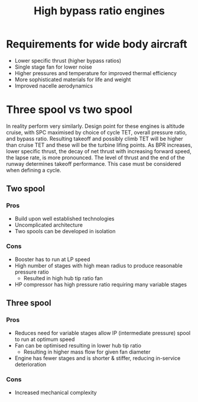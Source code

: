 :PROPERTIES:
:ID:       5bd17ae4-4895-4162-9f91-416c5c444266
:END:
#+title: High bypass ratio engines

* Requirements for wide body aircraft
- Lower specific thrust (higher bypass ratios)
- Single stage fan for lower noise
- Higher pressures and temperature for improved thermal efficiency
- More sophisticated materials for life and weight
- Improved nacelle aerodynamics

* Three spool vs two spool
In reality perform very similarly.
Design point for these engines is altitude cruise, with SPC maximised by choice of cycle TET, overall pressure ratio, and bypass ratio. Resulting takeoff and possibly climb TET will be higher than cruise TET and these will be the turbine lifing points. As BPR increases, lower specific thrust, the decay of net thrust with increasing forward speed, the lapse rate, is more pronounced. The level of thrust and the end of the runway determines takeoff performance. This case must be considered when defining a cycle.
** Two spool
*** Pros
- Build upon well established technologies
- Uncomplicated architecture
- Two spools can be developed in isolation
*** Cons
- Booster has to run at LP speed
- High number of stages with high mean radius to produce reasonable pressure ratio
  - Resulted in high hub tip ratio fan
- HP compressor has high pressure ratio requiring many variable stages
** Three spool
*** Pros
- Reduces need for variable stages allow IP (intermediate pressure) spool to run at optimum speed
- Fan can be optimised resulting in lower hub tip ratio
  - Resulting in higher mass flow for given fan diameter
- Engine has fewer stages and is shorter & stiffer, reducing in-service deterioration
*** Cons
- Increased mechanical complexity

